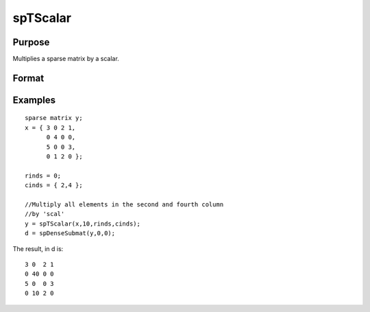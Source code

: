 
spTScalar
==============================================

Purpose
----------------
Multiplies a sparse matrix by a scalar.

Format
----------------
.. function:: spTScalar(s,  scal,  rinds,  cinds)

    :param s: NxM sparse matrix.
    :type s: TODO

    :param scal: scalar.
    :type scal: TODO

    :param rinds: Kx1 vector of row indices.
    :type rinds: TODO

    :param cinds: Lx1 vector of column indices.
    :type cinds: TODO

    :returns: y (*TODO*), KxL sparse matrix.

Examples
----------------

::

    sparse matrix y;
    x = { 3 0 2 1,
          0 4 0 0,
          5 0 0 3,
          0 1 2 0 };
          
    rinds = 0;
    cinds = { 2,4 }; 
    
    //Multiply all elements in the second and fourth column 
    //by 'scal'
    y = spTScalar(x,10,rinds,cinds);
    d = spDenseSubmat(y,0,0);

The result, in d is:

::

    3 0  2 1
    0 40 0 0
    5 0  0 3
    0 10 2 0

.. seealso:: Functions :func:`spTrTDense`
